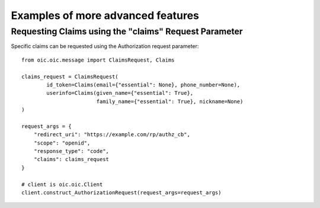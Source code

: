 Examples of more advanced features
==================================

Requesting Claims using the "claims" Request Parameter
------------------------------------------------------

Specific claims can be requested using the Authorization request parameter::

    from oic.oic.message import ClaimsRequest, Claims

    claims_request = ClaimsRequest(
            id_token=Claims(email={"essential": None}, phone_number=None),
            userinfo=Claims(given_name={"essential": True},
                            family_name={"essential": True}, nickname=None)
    )

    request_args = {
        "redirect_uri": "https://example.com/rp/authz_cb",
        "scope": "openid",
        "response_type": "code",
        "claims": claims_request
    }

    # client is oic.oic.Client
    client.construct_AuthorizationRequest(request_args=request_args)